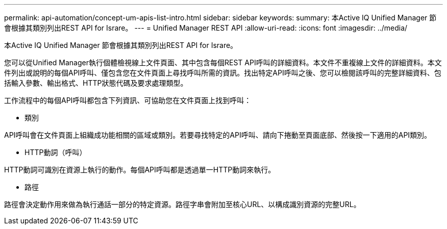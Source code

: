 ---
permalink: api-automation/concept-um-apis-list-intro.html 
sidebar: sidebar 
keywords:  
summary: 本Active IQ Unified Manager 節會根據其類別列出REST API for Israre。 
---
= Unified Manager REST API
:allow-uri-read: 
:icons: font
:imagesdir: ../media/


[role="lead"]
本Active IQ Unified Manager 節會根據其類別列出REST API for Israre。

您可以從Unified Manager執行個體檢視線上文件頁面、其中包含每個REST API呼叫的詳細資料。本文件不重複線上文件的詳細資料。本文件列出或說明的每個API呼叫、僅包含您在文件頁面上尋找呼叫所需的資訊。找出特定API呼叫之後、您可以檢閱該呼叫的完整詳細資料、包括輸入參數、輸出格式、HTTP狀態代碼及要求處理類型。

工作流程中的每個API呼叫都包含下列資訊、可協助您在文件頁面上找到呼叫：

* 類別


API呼叫會在文件頁面上組織成功能相關的區域或類別。若要尋找特定的API呼叫、請向下捲動至頁面底部、然後按一下適用的API類別。

* HTTP動詞（呼叫）


HTTP動詞可識別在資源上執行的動作。每個API呼叫都是透過單一HTTP動詞來執行。

* 路徑


路徑會決定動作用來做為執行通話一部分的特定資源。路徑字串會附加至核心URL、以構成識別資源的完整URL。
